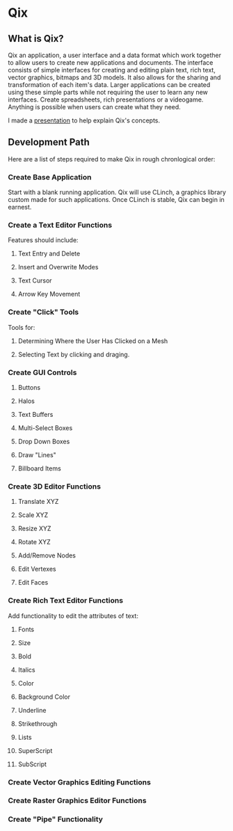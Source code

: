 * Qix

** What is Qix?

Qix an application, a user interface and a data format which work together to allow users to create new applications and documents. The interface consists of simple interfaces for creating and editing plain text, rich text, vector graphics, bitmaps and 3D models. It also allows for the sharing and transformation of each item's data. Larger applications can be created using these simple parts while not requiring the user to learn any new interfaces. Create spreadsheets, rich presentations or a videogame. Anything is possible when users can create what they need.

I made a [[http://www.youtube.com/watch?v=TV2kAcd5E20][presentation]] to help explain Qix's concepts.

** Development Path

Here are a list of steps required to make Qix in rough chronlogical order:

*** Create Base Application 

Start with a blank running application. Qix will use CLinch, a graphics library custom made for such applications. Once CLinch is stable, Qix can begin in earnest.

*** Create a Text Editor Functions

Features should include: 

**** Text Entry and Delete

**** Insert and Overwrite Modes

**** Text Cursor

**** Arrow Key Movement

*** Create "Click" Tools

Tools for:

**** Determining Where the User Has Clicked on a Mesh

**** Selecting Text by clicking and draging.


*** Create GUI Controls

**** Buttons

**** Halos

**** Text Buffers

**** Multi-Select Boxes

**** Drop Down Boxes

**** Draw "Lines"

**** Billboard Items


*** Create 3D Editor Functions

**** Translate XYZ

**** Scale XYZ

**** Resize XYZ

**** Rotate XYZ

**** Add/Remove Nodes

**** Edit Vertexes

**** Edit Faces



*** Create Rich Text Editor Functions

Add functionality to edit the attributes of text:

**** Fonts

**** Size

**** Bold

**** Italics

**** Color

**** Background Color

**** Underline

**** Strikethrough

**** Lists

**** SuperScript

**** SubScript

*** Create Vector Graphics Editing Functions

*** Create Raster Graphics Editor Functions

*** Create "Pipe" Functionality


